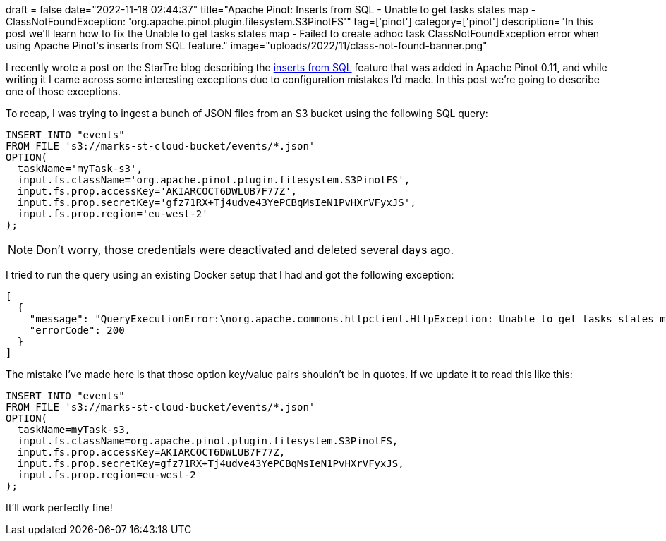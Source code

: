 +++
draft = false
date="2022-11-18 02:44:37"
title="Apache Pinot: Inserts from SQL - Unable to get tasks states map - ClassNotFoundException: 'org.apache.pinot.plugin.filesystem.S3PinotFS'"
tag=['pinot']
category=['pinot']
description="In this post we'll learn how to fix the Unable to get tasks states map - Failed to create adhoc task ClassNotFoundException error when using Apache Pinot's inserts from SQL feature."
image="uploads/2022/11/class-not-found-banner.png"
+++

I recently wrote a post on the StarTre blog describing the https://startree.ai/blog/apache-pinot-0-11-inserts-from-sql[inserts from SQL^] feature that was added in Apache Pinot 0.11, and while writing it I came across some interesting exceptions due to configuration mistakes I'd made.
In this post we're going to describe one of those exceptions.

To recap, I was trying to ingest a bunch of JSON files from an S3 bucket using the following SQL query:

[source, sql]
----
INSERT INTO "events"
FROM FILE 's3://marks-st-cloud-bucket/events/*.json'
OPTION(
  taskName='myTask-s3',
  input.fs.className='org.apache.pinot.plugin.filesystem.S3PinotFS',
  input.fs.prop.accessKey='AKIARCOCT6DWLUB7F77Z',
  input.fs.prop.secretKey='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',
  input.fs.prop.region='eu-west-2'
);
----

[NOTE]
====
Don't worry, those credentials were deactivated and deleted several days ago.
====

I tried to run the query using an existing Docker setup that I had and got the following exception:

[source, text]
----
[
  {
    "message": "QueryExecutionError:\norg.apache.commons.httpclient.HttpException: Unable to get tasks states map. Error code 500, Error message: {\"code\":500,\"error\":\"Failed to create adhoc task: java.lang.ClassNotFoundException: 'org.apache.pinot.plugin.filesystem.S3PinotFS'\\n\\tat java.base/java.net.URLClassLoader.findClass(URLClassLoader.java:476)\\n\\tat java.base/java.lang.ClassLoader.loadClass(ClassLoader.java:589)\\n\\tat org.apache.pinot.spi.plugin.PluginClassLoader.loadClass(PluginClassLoader.java:104)\\n\\tat org.apache.pinot.spi.plugin.PluginManager.createInstance(PluginManager.java:354)\\n\\tat org.apache.pinot.spi.plugin.PluginManager.createInstance(PluginManager.java:325)\\n\\tat org.apache.pinot.spi.plugin.PluginManager.createInstance(PluginManager.java:306)\\n\\tat org.apache.pinot.plugin.minion.tasks.segmentgenerationandpush.SegmentGenerationAndPushTaskUtils.getInputPinotFS(SegmentGenerationAndPushTaskUtils.java:47)\\n\\tat org.apache.pinot.plugin.minion.tasks.segmentgenerationandpush.SegmentGenerationAndPushTaskGenerator.getInputFilesFromDirectory(SegmentGenerationAndPushTaskGenerator.java:326)\\n\\tat org.apache.pinot.plugin.minion.tasks.segmentgenerationandpush.SegmentGenerationAndPushTaskGenerator.generateTasks(SegmentGenerationAndPushTaskGenerator.java:211)\\n\\tat org.apache.pinot.controller.helix.core.minion.PinotTaskManager.createTask(PinotTaskManager.java:194)\\n\\tat org.apache.pinot.controller.api.resources.PinotTaskRestletResource.executeAdhocTask(PinotTaskRestletResource.java:542)\\n\\tat jdk.internal.reflect.GeneratedMethodAccessor257.invoke(Unknown Source)\\n\\tat java.base/jdk.internal.reflect.DelegatingMethodAccessorImpl.invoke(DelegatingMethodAccessorImpl.java:43)\\n\\tat java.base/java.lang.reflect.Method.invoke(Method.java:566)\\n\\tat org.glassfish.jersey.server.model.internal.ResourceMethodInvocationHandlerFactory.lambda$static$0(ResourceMethodInvocationHandlerFactory.java:52)\\n\\tat org.glassfish.jersey.server.model.internal.AbstractJavaResourceMethodDispatcher$1.run(AbstractJavaResourceMethodDispatcher.java:124)\\n\\tat org.glassfish.jersey.server.model.internal.AbstractJavaResourceMethodDispatcher.invoke(AbstractJavaResourceMethodDispatcher.java:167)\\n\\tat org.glassfish.jersey.server.model.internal.JavaResourceMethodDispatcherProvider$VoidOutInvoker.doDispatch(JavaResourceMethodDispatcherProvider.java:159)\\n\\tat org.glassfish.jersey.server.model.internal.AbstractJavaResourceMethodDispatcher.dispatch(AbstractJavaResourceMethodDispatcher.java:79)\\n\\tat org.glassfish.jersey.server.model.ResourceMethodInvoker.invoke(ResourceMethodInvoker.java:475)\\n\\tat org.glassfish.jersey.server.model.ResourceMethodInvoker.lambda$apply$0(ResourceMethodInvoker.java:387)\\n\\tat org.glassfish.jersey.server.ServerRuntime$AsyncResponder$2$1.run(ServerRuntime.java:816)\\n\\tat org.glassfish.jersey.internal.Errors$1.call(Errors.java:248)\\n\\tat org.glassfish.jersey.internal.Errors$1.call(Errors.java:244)\\n\\tat org.glassfish.jersey.internal.Errors.process(Errors.java:292)\\n\\tat org.glassfish.jersey.internal.Errors.process(Errors.java:274)\\n\\tat org.glassfish.jersey.internal.Errors.process(Errors.java:244)\\n\\tat org.glassfish.jersey.process.internal.RequestScope.runInScope(RequestScope.java:265)\\n\\tat org.glassfish.jersey.server.ServerRuntime$AsyncResponder$2.run(ServerRuntime.java:811)\\n\\tat java.base/java.util.concurrent.Executors$RunnableAdapter.call(Executors.java:515)\\n\\tat java.base/java.util.concurrent.FutureTask.run(FutureTask.java:264)\\n\\tat java.base/java.util.concurrent.ThreadPoolExecutor.runWorker(ThreadPoolExecutor.java:1128)\\n\\tat java.base/java.util.concurrent.ThreadPoolExecutor$Worker.run(ThreadPoolExecutor.java:628)\\n\\tat java.base/java.lang.Thread.run(Thread.java:829)\\n\"}\n\tat org.apache.pinot.common.minion.MinionClient.executeTask(MinionClient.java:123)\n\tat org.apache.pinot.core.query.executor.sql.SqlQueryExecutor.executeDMLStatement(SqlQueryExecutor.java:102)\n\tat org.apache.pinot.controller.api.resources.PinotQueryResource.executeSqlQuery(PinotQueryResource.java:145)\n\tat org.apache.pinot.controller.api.resources.PinotQueryResource.handlePostSql(PinotQueryResource.java:103)",
    "errorCode": 200
  }
]
----

The mistake I've made here is that those option key/value pairs shouldn't be in quotes. If we update it to read this like this:

[source, sql]
----
INSERT INTO "events"
FROM FILE 's3://marks-st-cloud-bucket/events/*.json'
OPTION(
  taskName=myTask-s3,
  input.fs.className=org.apache.pinot.plugin.filesystem.S3PinotFS,
  input.fs.prop.accessKey=AKIARCOCT6DWLUB7F77Z,
  input.fs.prop.secretKey=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,
  input.fs.prop.region=eu-west-2
);
----

It'll work perfectly fine!